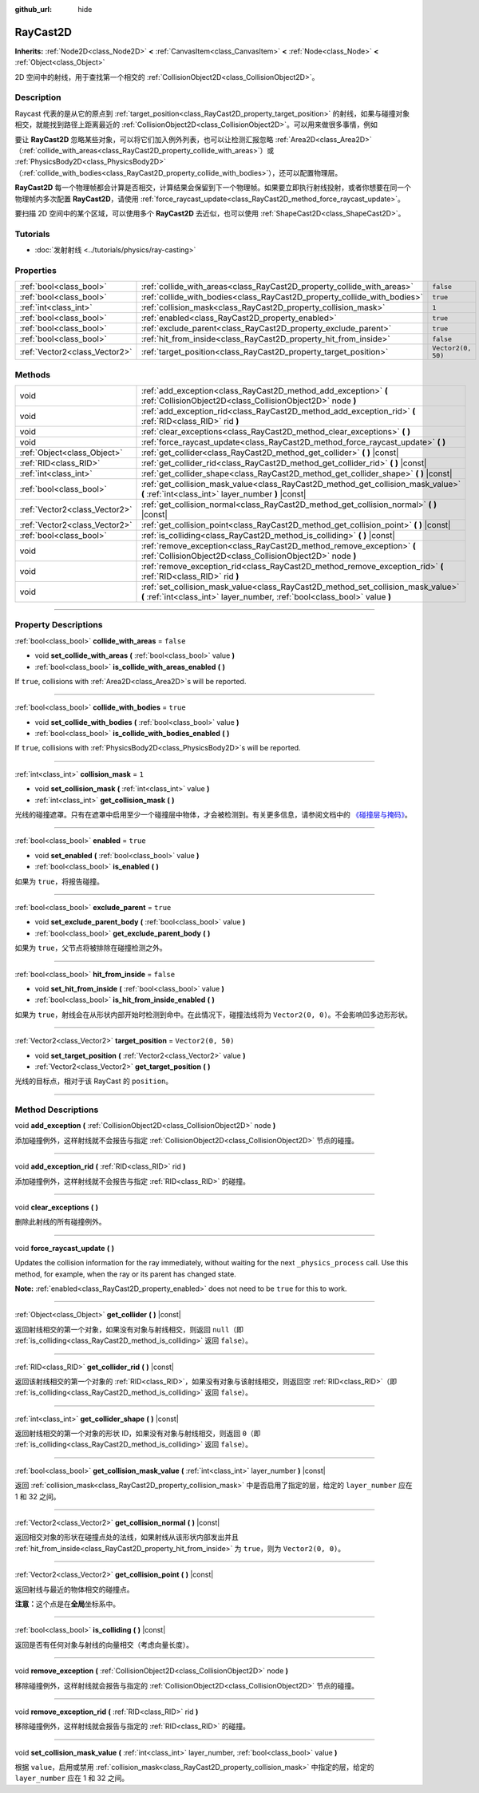 :github_url: hide

.. DO NOT EDIT THIS FILE!!!
.. Generated automatically from Godot engine sources.
.. Generator: https://github.com/godotengine/godot/tree/master/doc/tools/make_rst.py.
.. XML source: https://github.com/godotengine/godot/tree/master/doc/classes/RayCast2D.xml.

.. _class_RayCast2D:

RayCast2D
=========

**Inherits:** :ref:`Node2D<class_Node2D>` **<** :ref:`CanvasItem<class_CanvasItem>` **<** :ref:`Node<class_Node>` **<** :ref:`Object<class_Object>`

2D 空间中的射线，用于查找第一个相交的 :ref:`CollisionObject2D<class_CollisionObject2D>`\ 。

.. rst-class:: classref-introduction-group

Description
-----------

Raycast 代表的是从它的原点到 :ref:`target_position<class_RayCast2D_property_target_position>` 的射线，如果与碰撞对象相交，就能找到路径上距离最近的 :ref:`CollisionObject2D<class_CollisionObject2D>`\ 。可以用来做很多事情，例如

要让 **RayCast2D** 忽略某些对象，可以将它们加入例外列表，也可以让检测汇报忽略 :ref:`Area2D<class_Area2D>`\ （\ :ref:`collide_with_areas<class_RayCast2D_property_collide_with_areas>`\ ）或 :ref:`PhysicsBody2D<class_PhysicsBody2D>`\ （\ :ref:`collide_with_bodies<class_RayCast2D_property_collide_with_bodies>`\ ），还可以配置物理层。

\ **RayCast2D** 每一个物理帧都会计算是否相交，计算结果会保留到下一个物理帧。如果要立即执行射线投射，或者你想要在同一个物理帧内多次配置 **RayCast2D**\ ，请使用 :ref:`force_raycast_update<class_RayCast2D_method_force_raycast_update>`\ 。

要扫描 2D 空间中的某个区域，可以使用多个 **RayCast2D** 去近似，也可以使用 :ref:`ShapeCast2D<class_ShapeCast2D>`\ 。

.. rst-class:: classref-introduction-group

Tutorials
---------

- :doc:`发射射线 <../tutorials/physics/ray-casting>`

.. rst-class:: classref-reftable-group

Properties
----------

.. table::
   :widths: auto

   +-------------------------------+--------------------------------------------------------------------------+--------------------+
   | :ref:`bool<class_bool>`       | :ref:`collide_with_areas<class_RayCast2D_property_collide_with_areas>`   | ``false``          |
   +-------------------------------+--------------------------------------------------------------------------+--------------------+
   | :ref:`bool<class_bool>`       | :ref:`collide_with_bodies<class_RayCast2D_property_collide_with_bodies>` | ``true``           |
   +-------------------------------+--------------------------------------------------------------------------+--------------------+
   | :ref:`int<class_int>`         | :ref:`collision_mask<class_RayCast2D_property_collision_mask>`           | ``1``              |
   +-------------------------------+--------------------------------------------------------------------------+--------------------+
   | :ref:`bool<class_bool>`       | :ref:`enabled<class_RayCast2D_property_enabled>`                         | ``true``           |
   +-------------------------------+--------------------------------------------------------------------------+--------------------+
   | :ref:`bool<class_bool>`       | :ref:`exclude_parent<class_RayCast2D_property_exclude_parent>`           | ``true``           |
   +-------------------------------+--------------------------------------------------------------------------+--------------------+
   | :ref:`bool<class_bool>`       | :ref:`hit_from_inside<class_RayCast2D_property_hit_from_inside>`         | ``false``          |
   +-------------------------------+--------------------------------------------------------------------------+--------------------+
   | :ref:`Vector2<class_Vector2>` | :ref:`target_position<class_RayCast2D_property_target_position>`         | ``Vector2(0, 50)`` |
   +-------------------------------+--------------------------------------------------------------------------+--------------------+

.. rst-class:: classref-reftable-group

Methods
-------

.. table::
   :widths: auto

   +-------------------------------+----------------------------------------------------------------------------------------------------------------------------------------------------------------+
   | void                          | :ref:`add_exception<class_RayCast2D_method_add_exception>` **(** :ref:`CollisionObject2D<class_CollisionObject2D>` node **)**                                  |
   +-------------------------------+----------------------------------------------------------------------------------------------------------------------------------------------------------------+
   | void                          | :ref:`add_exception_rid<class_RayCast2D_method_add_exception_rid>` **(** :ref:`RID<class_RID>` rid **)**                                                       |
   +-------------------------------+----------------------------------------------------------------------------------------------------------------------------------------------------------------+
   | void                          | :ref:`clear_exceptions<class_RayCast2D_method_clear_exceptions>` **(** **)**                                                                                   |
   +-------------------------------+----------------------------------------------------------------------------------------------------------------------------------------------------------------+
   | void                          | :ref:`force_raycast_update<class_RayCast2D_method_force_raycast_update>` **(** **)**                                                                           |
   +-------------------------------+----------------------------------------------------------------------------------------------------------------------------------------------------------------+
   | :ref:`Object<class_Object>`   | :ref:`get_collider<class_RayCast2D_method_get_collider>` **(** **)** |const|                                                                                   |
   +-------------------------------+----------------------------------------------------------------------------------------------------------------------------------------------------------------+
   | :ref:`RID<class_RID>`         | :ref:`get_collider_rid<class_RayCast2D_method_get_collider_rid>` **(** **)** |const|                                                                           |
   +-------------------------------+----------------------------------------------------------------------------------------------------------------------------------------------------------------+
   | :ref:`int<class_int>`         | :ref:`get_collider_shape<class_RayCast2D_method_get_collider_shape>` **(** **)** |const|                                                                       |
   +-------------------------------+----------------------------------------------------------------------------------------------------------------------------------------------------------------+
   | :ref:`bool<class_bool>`       | :ref:`get_collision_mask_value<class_RayCast2D_method_get_collision_mask_value>` **(** :ref:`int<class_int>` layer_number **)** |const|                        |
   +-------------------------------+----------------------------------------------------------------------------------------------------------------------------------------------------------------+
   | :ref:`Vector2<class_Vector2>` | :ref:`get_collision_normal<class_RayCast2D_method_get_collision_normal>` **(** **)** |const|                                                                   |
   +-------------------------------+----------------------------------------------------------------------------------------------------------------------------------------------------------------+
   | :ref:`Vector2<class_Vector2>` | :ref:`get_collision_point<class_RayCast2D_method_get_collision_point>` **(** **)** |const|                                                                     |
   +-------------------------------+----------------------------------------------------------------------------------------------------------------------------------------------------------------+
   | :ref:`bool<class_bool>`       | :ref:`is_colliding<class_RayCast2D_method_is_colliding>` **(** **)** |const|                                                                                   |
   +-------------------------------+----------------------------------------------------------------------------------------------------------------------------------------------------------------+
   | void                          | :ref:`remove_exception<class_RayCast2D_method_remove_exception>` **(** :ref:`CollisionObject2D<class_CollisionObject2D>` node **)**                            |
   +-------------------------------+----------------------------------------------------------------------------------------------------------------------------------------------------------------+
   | void                          | :ref:`remove_exception_rid<class_RayCast2D_method_remove_exception_rid>` **(** :ref:`RID<class_RID>` rid **)**                                                 |
   +-------------------------------+----------------------------------------------------------------------------------------------------------------------------------------------------------------+
   | void                          | :ref:`set_collision_mask_value<class_RayCast2D_method_set_collision_mask_value>` **(** :ref:`int<class_int>` layer_number, :ref:`bool<class_bool>` value **)** |
   +-------------------------------+----------------------------------------------------------------------------------------------------------------------------------------------------------------+

.. rst-class:: classref-section-separator

----

.. rst-class:: classref-descriptions-group

Property Descriptions
---------------------

.. _class_RayCast2D_property_collide_with_areas:

.. rst-class:: classref-property

:ref:`bool<class_bool>` **collide_with_areas** = ``false``

.. rst-class:: classref-property-setget

- void **set_collide_with_areas** **(** :ref:`bool<class_bool>` value **)**
- :ref:`bool<class_bool>` **is_collide_with_areas_enabled** **(** **)**

If ``true``, collisions with :ref:`Area2D<class_Area2D>`\ s will be reported.

.. rst-class:: classref-item-separator

----

.. _class_RayCast2D_property_collide_with_bodies:

.. rst-class:: classref-property

:ref:`bool<class_bool>` **collide_with_bodies** = ``true``

.. rst-class:: classref-property-setget

- void **set_collide_with_bodies** **(** :ref:`bool<class_bool>` value **)**
- :ref:`bool<class_bool>` **is_collide_with_bodies_enabled** **(** **)**

If ``true``, collisions with :ref:`PhysicsBody2D<class_PhysicsBody2D>`\ s will be reported.

.. rst-class:: classref-item-separator

----

.. _class_RayCast2D_property_collision_mask:

.. rst-class:: classref-property

:ref:`int<class_int>` **collision_mask** = ``1``

.. rst-class:: classref-property-setget

- void **set_collision_mask** **(** :ref:`int<class_int>` value **)**
- :ref:`int<class_int>` **get_collision_mask** **(** **)**

光线的碰撞遮罩。只有在遮罩中启用至少一个碰撞层中物体，才会被检测到。有关更多信息，请参阅文档中的 `《碰撞层与掩码》 <../tutorials/physics/physics_introduction.html#collision-layers-and-masks>`__\ 。

.. rst-class:: classref-item-separator

----

.. _class_RayCast2D_property_enabled:

.. rst-class:: classref-property

:ref:`bool<class_bool>` **enabled** = ``true``

.. rst-class:: classref-property-setget

- void **set_enabled** **(** :ref:`bool<class_bool>` value **)**
- :ref:`bool<class_bool>` **is_enabled** **(** **)**

如果为 ``true``\ ，将报告碰撞。

.. rst-class:: classref-item-separator

----

.. _class_RayCast2D_property_exclude_parent:

.. rst-class:: classref-property

:ref:`bool<class_bool>` **exclude_parent** = ``true``

.. rst-class:: classref-property-setget

- void **set_exclude_parent_body** **(** :ref:`bool<class_bool>` value **)**
- :ref:`bool<class_bool>` **get_exclude_parent_body** **(** **)**

如果为 ``true``\ ，父节点将被排除在碰撞检测之外。

.. rst-class:: classref-item-separator

----

.. _class_RayCast2D_property_hit_from_inside:

.. rst-class:: classref-property

:ref:`bool<class_bool>` **hit_from_inside** = ``false``

.. rst-class:: classref-property-setget

- void **set_hit_from_inside** **(** :ref:`bool<class_bool>` value **)**
- :ref:`bool<class_bool>` **is_hit_from_inside_enabled** **(** **)**

如果为 ``true``\ ，射线会在从形状内部开始时检测到命中。在此情况下，碰撞法线将为 ``Vector2(0, 0)``\ 。不会影响凹多边形形状。

.. rst-class:: classref-item-separator

----

.. _class_RayCast2D_property_target_position:

.. rst-class:: classref-property

:ref:`Vector2<class_Vector2>` **target_position** = ``Vector2(0, 50)``

.. rst-class:: classref-property-setget

- void **set_target_position** **(** :ref:`Vector2<class_Vector2>` value **)**
- :ref:`Vector2<class_Vector2>` **get_target_position** **(** **)**

光线的目标点，相对于该 RayCast 的 ``position``\ 。

.. rst-class:: classref-section-separator

----

.. rst-class:: classref-descriptions-group

Method Descriptions
-------------------

.. _class_RayCast2D_method_add_exception:

.. rst-class:: classref-method

void **add_exception** **(** :ref:`CollisionObject2D<class_CollisionObject2D>` node **)**

添加碰撞例外，这样射线就不会报告与指定 :ref:`CollisionObject2D<class_CollisionObject2D>` 节点的碰撞。

.. rst-class:: classref-item-separator

----

.. _class_RayCast2D_method_add_exception_rid:

.. rst-class:: classref-method

void **add_exception_rid** **(** :ref:`RID<class_RID>` rid **)**

添加碰撞例外，这样射线就不会报告与指定 :ref:`RID<class_RID>` 的碰撞。

.. rst-class:: classref-item-separator

----

.. _class_RayCast2D_method_clear_exceptions:

.. rst-class:: classref-method

void **clear_exceptions** **(** **)**

删除此射线的所有碰撞例外。

.. rst-class:: classref-item-separator

----

.. _class_RayCast2D_method_force_raycast_update:

.. rst-class:: classref-method

void **force_raycast_update** **(** **)**

Updates the collision information for the ray immediately, without waiting for the next ``_physics_process`` call. Use this method, for example, when the ray or its parent has changed state.

\ **Note:** :ref:`enabled<class_RayCast2D_property_enabled>` does not need to be ``true`` for this to work.

.. rst-class:: classref-item-separator

----

.. _class_RayCast2D_method_get_collider:

.. rst-class:: classref-method

:ref:`Object<class_Object>` **get_collider** **(** **)** |const|

返回射线相交的第一个对象，如果没有对象与射线相交，则返回 ``null``\ （即 :ref:`is_colliding<class_RayCast2D_method_is_colliding>` 返回 ``false``\ ）。

.. rst-class:: classref-item-separator

----

.. _class_RayCast2D_method_get_collider_rid:

.. rst-class:: classref-method

:ref:`RID<class_RID>` **get_collider_rid** **(** **)** |const|

返回该射线相交的第一个对象的 :ref:`RID<class_RID>`\ ，如果没有对象与该射线相交，则返回空 :ref:`RID<class_RID>`\ （即 :ref:`is_colliding<class_RayCast2D_method_is_colliding>` 返回 ``false``\ ）。

.. rst-class:: classref-item-separator

----

.. _class_RayCast2D_method_get_collider_shape:

.. rst-class:: classref-method

:ref:`int<class_int>` **get_collider_shape** **(** **)** |const|

返回射线相交的第一个对象的形状 ID，如果没有对象与射线相交，则返回 ``0``\ （即 :ref:`is_colliding<class_RayCast2D_method_is_colliding>` 返回 ``false``\ ）。

.. rst-class:: classref-item-separator

----

.. _class_RayCast2D_method_get_collision_mask_value:

.. rst-class:: classref-method

:ref:`bool<class_bool>` **get_collision_mask_value** **(** :ref:`int<class_int>` layer_number **)** |const|

返回 :ref:`collision_mask<class_RayCast2D_property_collision_mask>` 中是否启用了指定的层，给定的 ``layer_number`` 应在 1 和 32 之间。

.. rst-class:: classref-item-separator

----

.. _class_RayCast2D_method_get_collision_normal:

.. rst-class:: classref-method

:ref:`Vector2<class_Vector2>` **get_collision_normal** **(** **)** |const|

返回相交对象的形状在碰撞点处的法线，如果射线从该形状内部发出并且 :ref:`hit_from_inside<class_RayCast2D_property_hit_from_inside>` 为 ``true``\ ，则为 ``Vector2(0, 0)``\ 。

.. rst-class:: classref-item-separator

----

.. _class_RayCast2D_method_get_collision_point:

.. rst-class:: classref-method

:ref:`Vector2<class_Vector2>` **get_collision_point** **(** **)** |const|

返回射线与最近的物体相交的碰撞点。

\ **注意：**\ 这个点是在\ **全局**\ 坐标系中。

.. rst-class:: classref-item-separator

----

.. _class_RayCast2D_method_is_colliding:

.. rst-class:: classref-method

:ref:`bool<class_bool>` **is_colliding** **(** **)** |const|

返回是否有任何对象与射线的向量相交（考虑向量长度）。

.. rst-class:: classref-item-separator

----

.. _class_RayCast2D_method_remove_exception:

.. rst-class:: classref-method

void **remove_exception** **(** :ref:`CollisionObject2D<class_CollisionObject2D>` node **)**

移除碰撞例外，这样射线就会报告与指定的 :ref:`CollisionObject2D<class_CollisionObject2D>` 节点的碰撞。

.. rst-class:: classref-item-separator

----

.. _class_RayCast2D_method_remove_exception_rid:

.. rst-class:: classref-method

void **remove_exception_rid** **(** :ref:`RID<class_RID>` rid **)**

移除碰撞例外，这样射线就会报告与指定的 :ref:`RID<class_RID>` 的碰撞。

.. rst-class:: classref-item-separator

----

.. _class_RayCast2D_method_set_collision_mask_value:

.. rst-class:: classref-method

void **set_collision_mask_value** **(** :ref:`int<class_int>` layer_number, :ref:`bool<class_bool>` value **)**

根据 ``value``\ ，启用或禁用 :ref:`collision_mask<class_RayCast2D_property_collision_mask>` 中指定的层，给定的 ``layer_number`` 应在 1 和 32 之间。

.. |virtual| replace:: :abbr:`virtual (This method should typically be overridden by the user to have any effect.)`
.. |const| replace:: :abbr:`const (This method has no side effects. It doesn't modify any of the instance's member variables.)`
.. |vararg| replace:: :abbr:`vararg (This method accepts any number of arguments after the ones described here.)`
.. |constructor| replace:: :abbr:`constructor (This method is used to construct a type.)`
.. |static| replace:: :abbr:`static (This method doesn't need an instance to be called, so it can be called directly using the class name.)`
.. |operator| replace:: :abbr:`operator (This method describes a valid operator to use with this type as left-hand operand.)`
.. |bitfield| replace:: :abbr:`BitField (This value is an integer composed as a bitmask of the following flags.)`
